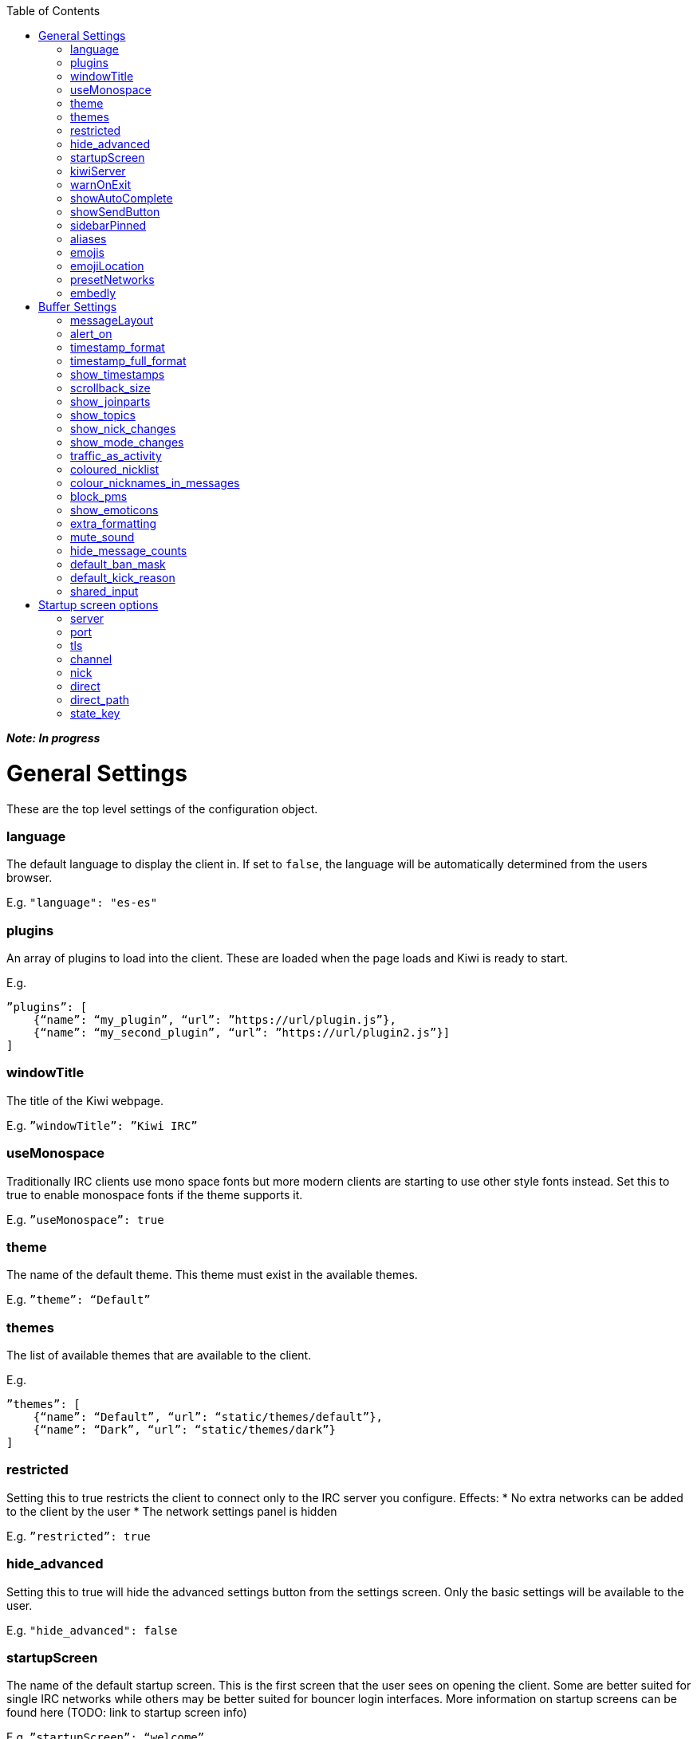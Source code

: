 :toc:

*_Note: In progress_*

= General Settings
These are the top level settings of the configuration object.

=== language
The default language to display the client in. If set to `false`, the language will be automatically determined from the users browser.

E.g. `"language": "es-es"`

=== plugins
An array of plugins to load into the client. These are loaded when the page loads and Kiwi is ready to start.

E.g.

    ”plugins”: [
        {“name”: “my_plugin”, “url”: ”https://url/plugin.js”},
        {“name”: “my_second_plugin”, “url”: ”https://url/plugin2.js”}]
    ]

=== windowTitle
The title of the Kiwi webpage.

E.g. `”windowTitle”: ”Kiwi IRC”`

=== useMonospace
Traditionally IRC clients use mono space fonts but more modern clients are starting to use other style fonts instead. Set this to true to enable monospace fonts if the theme supports it.

E.g. `”useMonospace”: true`

=== theme
The name of the default theme. This theme must exist in the available themes.

E.g. `”theme”: “Default”`

=== themes
The list of available themes that are available to the client.

E.g.

    ”themes”: [
        {“name”: “Default”, “url”: “static/themes/default”},
        {“name”: “Dark”, “url”: “static/themes/dark”}
    ]

=== restricted
Setting this to true restricts the client to connect only to the IRC server you configure.
Effects:
* No extra networks can be added to the client by the user
* The network settings panel is hidden

E.g. `”restricted”: true`

=== hide_advanced
Setting this to true will hide the advanced settings button from the settings screen. Only the basic settings will be available to the user.

E.g. `"hide_advanced": false`

=== startupScreen
The name of the default startup screen. This is the first screen that the user sees on opening the client. Some are better suited for single IRC networks while others may be better suited for bouncer login interfaces.
More information on startup screens can be found here (TODO: link to startup screen info)

E.g. `”startupScreen”: “welcome”`

=== kiwiServer
The URL to your kiwi server, or sometimes called the webircgateway server.
This URL can either be relative to the client page or an absolute URL. However, if using a different host name or port than the client page then you must remember to whitelist the client address in the server config.

Additional note; This must be the direct path to the kiwiirc endpoint of the server, usually `/webirc/kiwiirc/`.

E.g. `”kiwiServer”: ”https://webirc.example.com/webirc/kiwiirc/”`

=== warnOnExit
If enabled, the client will show a prompt to the user asking if they wanted to close the page when they try to do so. This prevents accidental page refreshes and getting disconnected from the IRC network.

E.g. `”warnOnExit”: true`

=== showAutoComplete
If enabled, an autocomplete box will appear on pressing tab to auto complete nicknames, commands, and channels. Pressing the @ key also open the autocomplete box for nicknames.

E.g. `”showAutoComplete”: true`

=== showSendButton
If enabled, the send message button will be shown allowing the user to click a button to send a message. This button is shown automatically on touch screen devices in either case.

E.g. `”showSendButton”: false`

=== sidebarPinned
If enabled, the sidebar that contains the nicklist will be pinned open by default.

E.g. `”sidebarPinned”: false`

=== aliases
Aliases allow you to create custom IRC commands that alias another or chain multiple together with pre-set variables. (TODO: link to dedicated page on aliases)

E.g. `”aliases”: “/p /part $1”`

=== emojis
An object to replace emoticon strings with emoji characters. The emoji character is represented by its Unicode value.

E.g.

    “emojis”: {
        “-__-”: “1f611”,
        “:-D”: “1f605”
    }

=== emojiLocation
The base URL to find the emoji images. The emoji Unicode characters will be appended to the URL followed by `.png`.

E.g. `”emojiLocation”: “https://kiwiirc.com/shared/emoji”`

=== presetNetworks
A list of networks to show the user in the client when the user adds a new network. This will enter the server, port and any TLS option to the network.

E.g.

    “presetNetworks”: [
        { “name”: “freenode”, “server”: “irc.freenode.net”, “port”: 6667, “tls”: false },
        { “name”: “dalnet”, “server”: “irc.dal.net”, “port”: 6667, “tls”: false }
    ]

=== embedly
When previewing links in the client it can optionally use embedly to embed any media links such as YouTube videos, soundcloud tracks and pastebin snippets. You may provide an embedly API key to remove any branding from the page.
See www.embedly.com for more information on this.

E.g. `”embedly” { “key”: “my_api_key” }`


# Buffer Settings
The following settings must be within the `buffer` object of the configuration.

E.g.

    “buffers”: {
        ...
    }

=== messageLayout
The default layout for buffers. Traditional IRC clients are more compact and less visual, while a more modern client may be more spacious and easier to read to the general public.
Available options:
* `compact`
* `modern`

E.g. `”messageLayout”: “compact”`

=== alert_on
When the user should be alerted on receiving a message.
Available options:
* `message` alert on every message.
* `highlight` alert each time somebody mentions the user or any of their extra highlight words.
* `never` never alert the user.

E.g. `”alert_on”: “highlight”`

=== timestamp_format
The format of the timestamps shown next to a message. More information on these formats can be found here (TODO: link or type up the format options)

E.g. `”timestamp_format”: “%H:%M:%S”`

=== timestamp_full_format
Like the `timestamp_format` option but when a full date and time is needed. If set to false the browsers default format will be used, using the users default locale.

E.g. `”timestamp_full_format”: false`

=== show_timestamps
If enabled, the time when a message was received will be shown.

E.g. `“show_timestamps”: true`

=== scrollback_size
The number of messages to keep in the window. The higher this number, the more memory will be used in the browser.

E.g. `”scrollback_size”: 250`

=== show_joinparts
If enabled, show when users join or leave a channel.

E.g. `”show_joinparts”: true`

=== show_topics
If enabled, show the new topic as a message when a channel topic changes.

E.g. `”show_topics”: true`

=== show_nick_changes
If enabled, show when users change their nickname as a message.

E.g. `”show_nick_changes”: true`

=== show_mode_changes
If enabled, show channel mode changes as a message when they change.

E.g. `”show_mode_changes”: true`

=== traffic_as_activity
If enabled, include traffic messages (joins, parts, quits) in the unread message counters.

E.g. `”traffic_as_activity”: false,`

=== coloured_nicklist
If enabled, the nicklist will show user nicknames in the colour that has been auto generated for them. Otherwise they will show under a single colour set by the theme.

E.g. `”coloured_nicklist”: true`

=== colour_nicknames_in_messages
If enabled, highlight nicknames found in messages with the colour they have been auto generated with.

E.g. `”colour_nicknames_in_messages”: true`

=== block_pms
If enabled, users will not receive private messages unless they have sent a private message to the sender first.

E.g. `”block_pms”: false`

=== show_emoticons
If enabled, emojis and simple emoticon characters such as `:)` will be replaced with images.

E.g. `”show_emoticons”: true`

=== extra_formatting
If enabled, basic markdown will be supported in messages.

E.g. `”extra_formatting”: true`

=== mute_sound
If enabled, sounds will be muted when an alert is shown.

E.g. `”mute_sound”: false`

=== hide_message_counts
If enabled, unread message counters next to the channel names will be hidden.

E.g. `”hide_message_counts”: false`

=== default_ban_mask
The default user mask to use when banning a user. `%n`, `%i` and `%h` will be replaced with the selected users nick, ident and hostname respectively.

E.g. `”default_ban_mask”: “*!%i@%h”`

=== default_kick_reason
The default reason to give to a user if you kick them from a channel without one specified.

E.g. `”default_kick_reason”: “Your behavior is not conducive to the desired environment.”`

=== shared_input
If enabled, each buffer will share the message input. Otherwise, each buffer will contain its own message input that will be remembered as the user switches between buffers.

E.g. `”shared_input”: false`

# Startup screen options
The startup screen manages how the client starts up. It may add default networks, offer a login form, display custom HTML content or any other things. The startup screen starts the initial IRC connection before telling the client to take over and display the main client interface.

Because the startup screen kick starts the IRC connection it must know the connection details, along with any other specific settings for the screen itself which may differ between different startup screens.

The following settings must be within the `startupOptions` object.

E.g.

    “startupOptions”: {
        ...
    }

=== server
The IRC server address to connect to. If using a Kiwi server, the server may override this setting transparently.

E.g. `”server”: “irc.example.com”`

=== port
The port number to find the IRC server on. If using a Kiwi server, the server may override this setting transparently.

E.g. `”port”: 6667`

=== tls
If enabled, the client will attempt to connect to the IRC server using SSL/TLS. If using a Kiwi server, the server may override this setting transparently.

E.g. `”tls”: false`

=== channel
The channel to join once the IRC connection has successfully be made. More than one channel may be entered being separated by a comma.

E.g. `”channel”: “#chan1,#chan2”`

=== nick
The nickname to use on the IRC server. If it is already in use then a random number will be automatically appended until it connects successfully. A `?` may be used to insert a random number in its place.

E.g. `”nick”: “prawnsalad”`

=== direct
If the IRC server supports websocket connections (TODO link to websocket spec info on webircgateway docs) you may enable this option to ignore the `kiwiServer` setting and connect directly to the IRC server. This will connect to the websocket server set in the normal `server`/`port`/`tls` options.

E.g. `”direct”: false`

=== direct_path
If the `direct` option is enabled, the websocket connection will be made to this path.

E.g. `"direct_path": "/path/to/websocket"`

=== state_key
The user settings and state are saved within their browser (local storage) under a key name. This key may be changed to provide different instances of the client without impacting any existing state they may previously have.

E.g. `”state_key”: “kiwi-state”`
